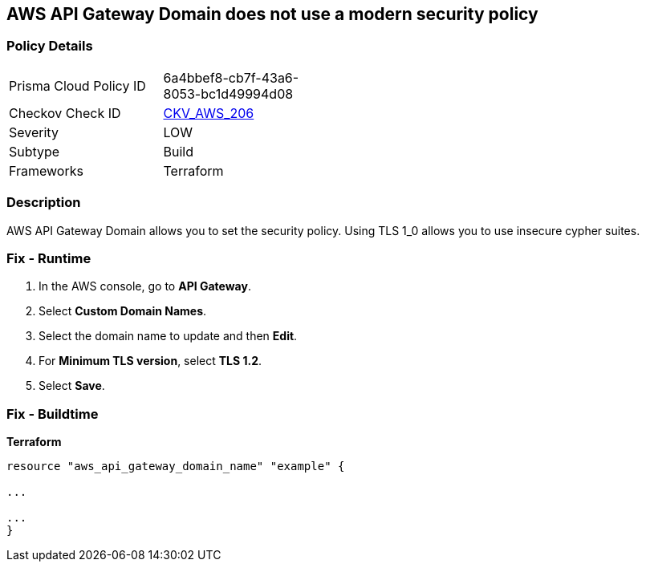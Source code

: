 == AWS API Gateway Domain does not use a modern security policy


=== Policy Details
[width=45%]
[cols="1,1"]
|=== 
|Prisma Cloud Policy ID 
| 6a4bbef8-cb7f-43a6-8053-bc1d49994d08

|Checkov Check ID 
| https://github.com/bridgecrewio/checkov/tree/master/checkov/terraform/checks/resource/aws/APIGatewayDomainNameTLS.py[CKV_AWS_206]

|Severity
|LOW

|Subtype
|Build

|Frameworks
|Terraform

|=== 



=== Description

AWS API Gateway Domain allows you to set the security policy.
Using TLS 1_0 allows you to use insecure cypher suites.

=== Fix - Runtime

. In the AWS console, go to *API Gateway*.

. Select *Custom Domain Names*.

. Select the domain name to update and then *Edit*.

. For *Minimum TLS version*, select *TLS 1.2*.

. Select *Save*.

=== Fix - Buildtime


*Terraform* 


----
resource "aws_api_gateway_domain_name" "example" {

...

...
}
----
